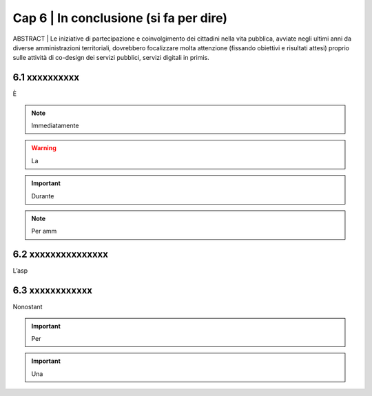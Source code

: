 ================================================
Cap 6 | In conclusione (si fa per dire)
================================================

ABSTRACT | Le iniziative  di partecipazione e coinvolgimento dei cittadini nella vita pubblica, avviate negli ultimi anni da diverse amministrazioni territoriali, dovrebbero focalizzare molta attenzione (fissando obiettivi e risultati attesi) proprio sulle attività di co-design dei servizi pubblici, servizi digitali in primis.

.. image:: .imgrel/4persone.PNG
   
  


6.1 xxxxxxxxxx
^^^^^^^^^^^^^^^^^^^^^^^^^^^^^^^^^^^^^^^^
È  

.. note::

   Immediatamente  

.. warning::
   La 







.. important::
   Durante  
   


.. note::

   Per amm

6.2 xxxxxxxxxxxxxxx
^^^^^^^^^^^^^^^^^^^^^^^^^^^^^^^^^^^^
L’asp


6.3 xxxxxxxxxxxx
^^^^^^^^^^^^^^^^^^^^^^^^^^^^^^^^^^^^^^^^
Nonostant



.. important::
   Per 
   

.. important::
   Una 





